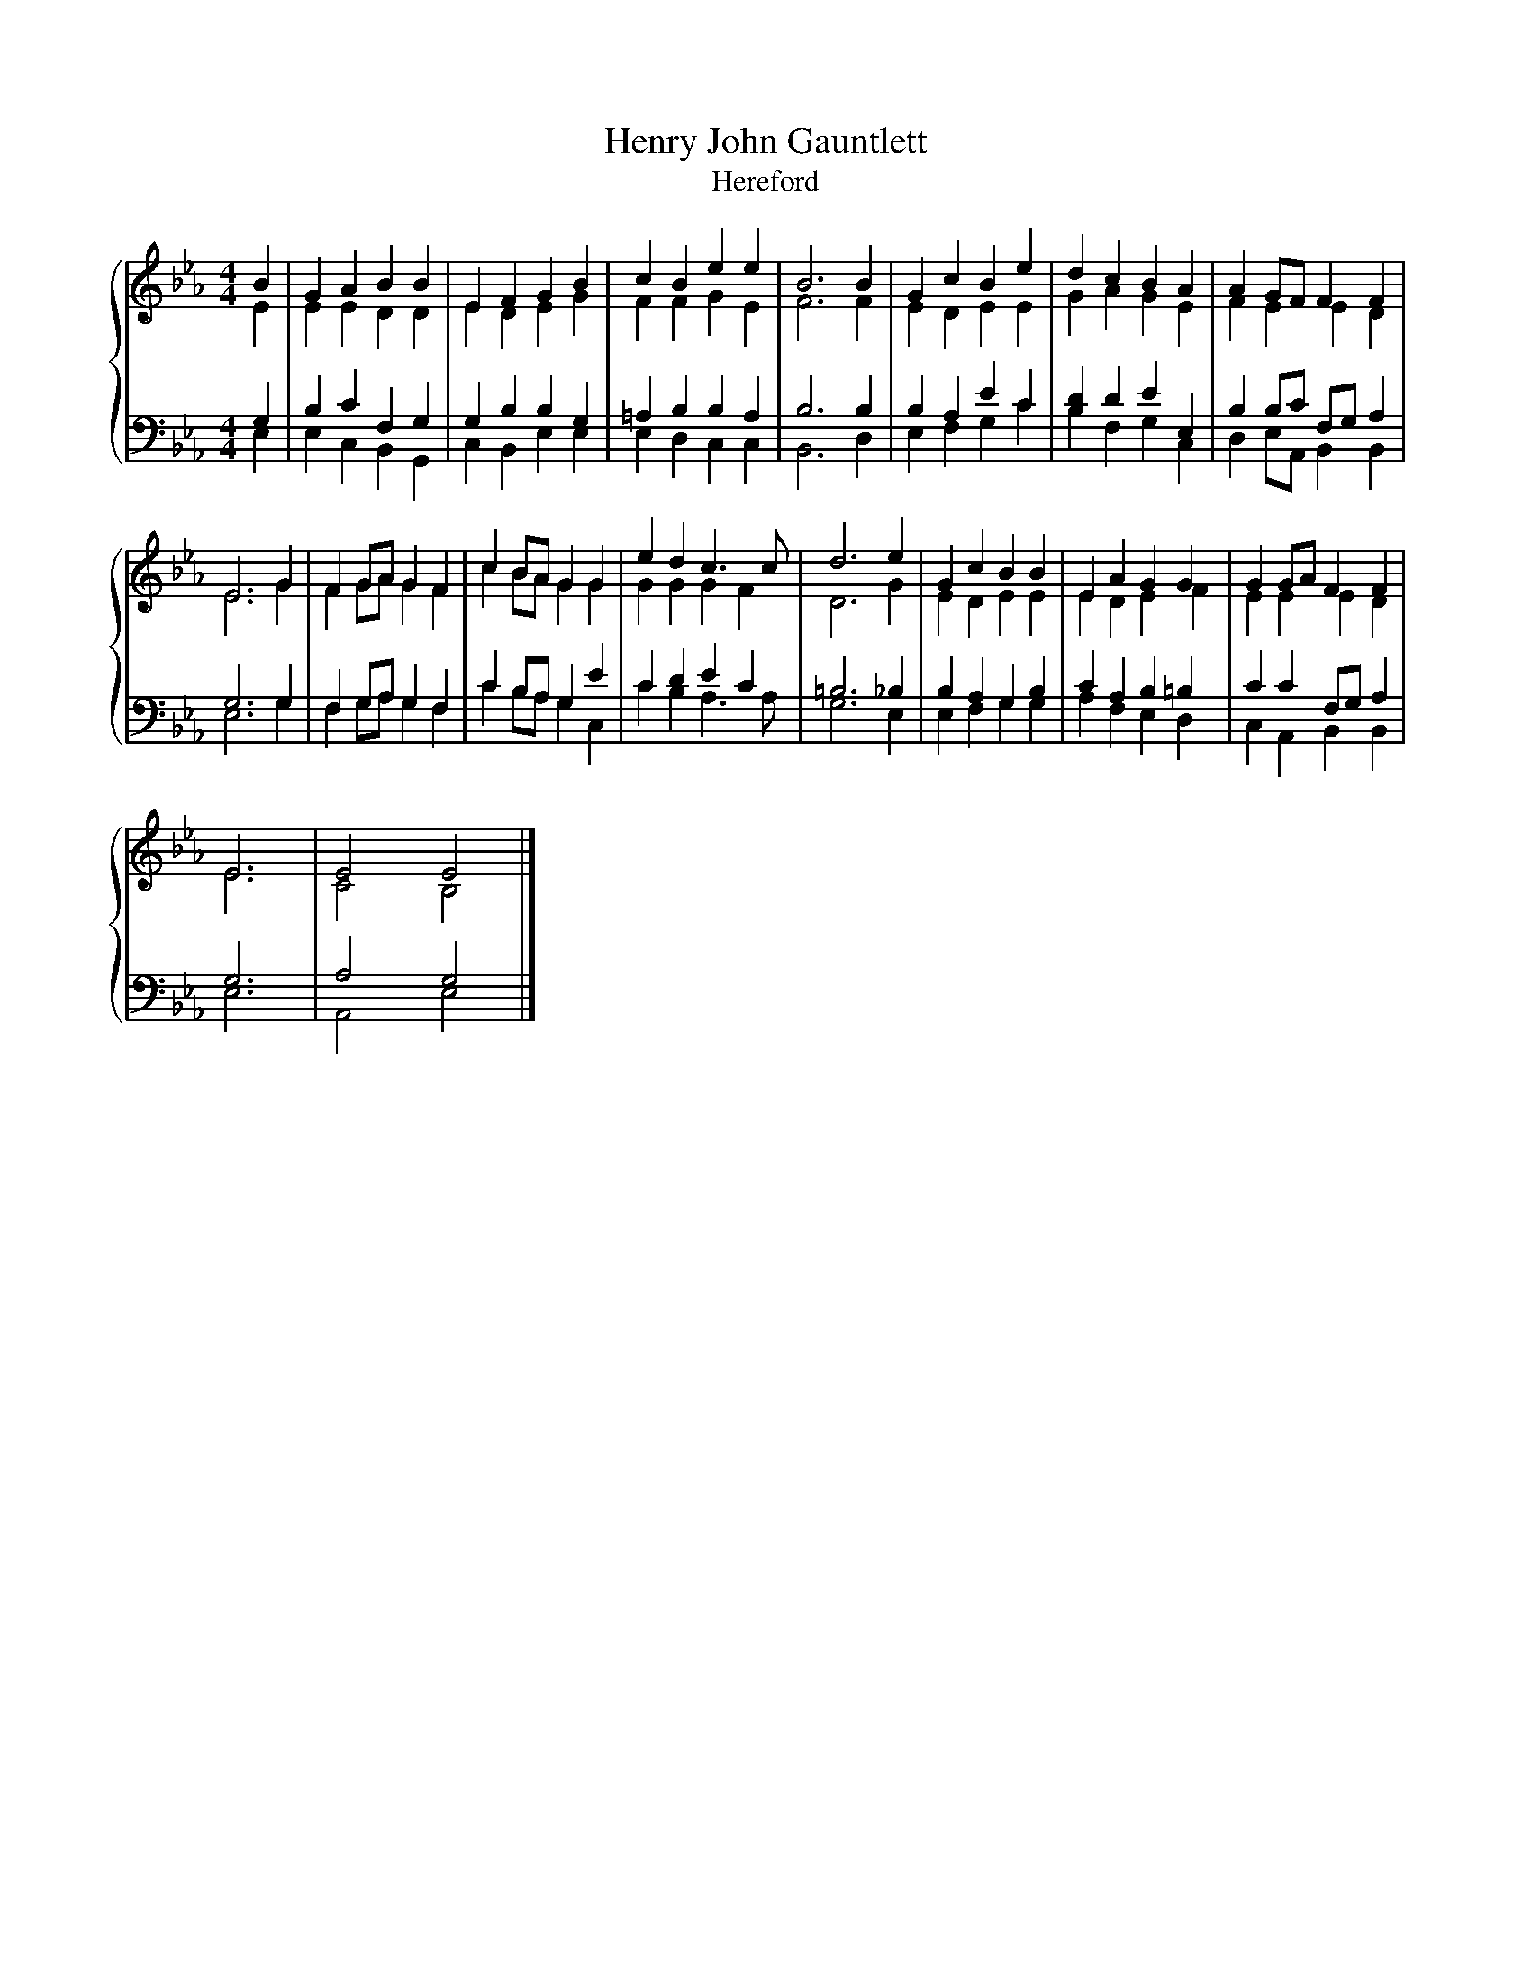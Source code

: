 X:1
T:Henry John Gauntlett
T:Hereford
%%score { ( 1 2 ) | ( 3 4 ) }
L:1/8
M:4/4
K:Eb
V:1 treble 
V:2 treble 
V:3 bass 
V:4 bass 
V:1
 B2 | G2 A2 B2 B2 | E2 F2 G2 B2 | c2 B2 e2 e2 | B6 B2 | G2 c2 B2 e2 | d2 c2 B2 A2 | A2 GF F2 F2 | %8
 E6 G2 | F2 GA G2 F2 | c2 BA G2 G2 | e2 d2 c3 c | d6 e2 | G2 c2 B2 B2 | E2 A2 G2 G2 | G2 GA F2 F2 | %16
 E6 | E4 E4 |] %18
V:2
 E2 | E2 E2 D2 D2 | E2 D2 E2 G2 | F2 F2 G2 E2 | F6 F2 | E2 D2 E2 E2 | G2 A2 G2 E2 | F2 E2 E2 D2 | %8
 E6 G2 | F2 GA G2 F2 | c2 BA G2 G2 | G2 G2 G2 F2 | D6 G2 | E2 D2 E2 E2 | E2 D2 E2 F2 | %15
 E2 E2 E2 D2 | E6 | C4 B,4 |] %18
V:3
 G,2 | B,2 C2 F,2 G,2 | G,2 B,2 B,2 G,2 | =A,2 B,2 B,2 A,2 | B,6 B,2 | B,2 A,2 E2 C2 | %6
 D2 D2 E2 E,2 | B,2 B,C F,G, A,2 | G,6 G,2 | F,2 G,A, G,2 F,2 | C2 B,A, G,2 E2 | C2 D2 E2 C2 | %12
 =B,6 _B,2 | B,2 A,2 G,2 B,2 | C2 A,2 B,2 =B,2 | C2 C2 F,G, A,2 | G,6 | A,4 G,4 |] %18
V:4
 E,2 | E,2 C,2 B,,2 G,,2 | C,2 B,,2 E,2 E,2 | E,2 D,2 C,2 C,2 | B,,6 D,2 | E,2 F,2 G,2 C2 | %6
 B,2 F,2 G,2 C,2 | D,2 E,A,, B,,2 B,,2 | E,6 G,2 | F,2 G,A, G,2 F,2 | C2 B,A, G,2 C,2 | %11
 C2 B,2 A,3 A, | G,6 E,2 | E,2 F,2 G,2 G,2 | A,2 F,2 E,2 D,2 | C,2 A,,2 B,,2 B,,2 | E,6 | %17
 A,,4 E,4 |] %18

